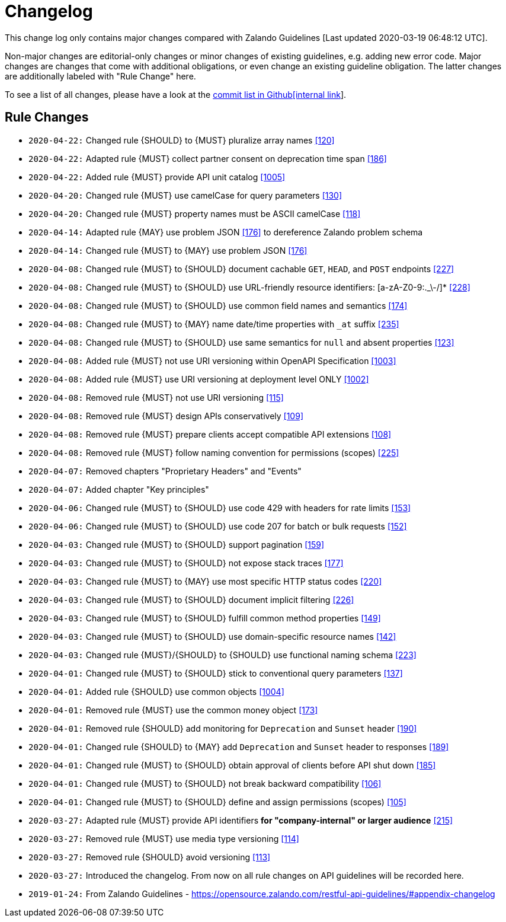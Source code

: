 [[appendix-changelog]]
[appendix]
= Changelog

This change log only contains major changes compared with Zalando Guidelines [Last updated 2020-03-19 06:48:12 UTC].

Non-major changes are editorial-only changes or minor changes of existing guidelines, e.g. adding new error code.
Major changes are changes that come with additional obligations, or even change an existing guideline obligation.
The latter changes are additionally labeled with "Rule Change" here.

To see a list of all changes, please have a look at the https://github.com/f-fabre/sismage-apollo-restful-api-guidelines/commits/master[commit list in Github[internal link]].

[[rule-changes]]
== Rule Changes

* `2020-04-22:` Changed rule {SHOULD} to {MUST} pluralize array names <<120,[120]>>
* `2020-04-22:` Adapted rule {MUST} collect partner consent on deprecation time span <<186,[186]>>
* `2020-04-22:` Added rule {MUST} provide API unit catalog <<1005,[1005]>>

* `2020-04-20:` Changed rule {MUST} use camelCase for query parameters <<130,[130]>>
* `2020-04-20:` Changed rule {MUST} property names must be ASCII camelCase <<118,[118]>>

* `2020-04-14:` Adapted rule {MAY} use problem JSON <<176,[176]>> to dereference Zalando problem schema
* `2020-04-14:` Changed rule {MUST} to {MAY} use problem JSON <<176,[176]>>

* `2020-04-08:` Changed rule {MUST} to {SHOULD} document cachable `GET`, `HEAD`, and `POST` endpoints <<227,[227]>>
* `2020-04-08:` Changed rule {MUST} to {SHOULD} use URL-friendly resource identifiers: [a-zA-Z0-9:._\-/]* <<228,[228]>>
* `2020-04-08:` Changed rule {MUST} to {SHOULD} use common field names and semantics <<174,[174]>>
* `2020-04-08:` Changed rule {MUST} to {MAY} name date/time properties with `_at` suffix <<235,[235]>>
* `2020-04-08:` Changed rule {MUST} to {SHOULD} use same semantics for `null` and absent properties <<123,[123]>>
* `2020-04-08:` Added rule {MUST} not use URI versioning within OpenAPI Specification <<1003,[1003]>>
* `2020-04-08:` Added rule  {MUST} use URI versioning at deployment level ONLY <<1002,[1002]>>
* `2020-04-08:` Removed rule {MUST} not use URI versioning <<115,[115]>>
* `2020-04-08:` Removed rule {MUST} design APIs conservatively <<109,[109]>>
* `2020-04-08:` Removed rule {MUST} prepare clients accept compatible API extensions <<108,[108]>>
* `2020-04-08:` Removed rule {MUST} follow naming convention for permissions (scopes) <<225,[225]>>

* `2020-04-07:` Removed chapters "Proprietary Headers" and "Events"
* `2020-04-07:` Added chapter "Key principles"

* `2020-04-06:` Changed rule {MUST} to {SHOULD} use code 429 with headers for rate limits <<153,[153]>>
* `2020-04-06:` Changed rule {MUST} to {SHOULD} use code 207 for batch or bulk requests <<152,[152]>>

* `2020-04-03:` Changed rule {MUST} to {SHOULD} support pagination <<159,[159]>>
* `2020-04-03:` Changed rule {MUST} to {SHOULD} not expose stack traces <<177,[177]>>
* `2020-04-03:` Changed rule {MUST} to {MAY} use most specific HTTP status codes <<220,[220]>>
* `2020-04-03:` Changed rule {MUST} to {SHOULD} document implicit filtering <<226,[226]>>
* `2020-04-03:` Changed rule {MUST} to {SHOULD} fulfill common method properties <<149,[149]>>
* `2020-04-03:` Changed rule {MUST} to {SHOULD} use domain-specific resource names <<142,[142]>>
* `2020-04-03:` Changed rule {MUST}/{SHOULD} to {SHOULD} use functional naming schema <<223,[223]>>

* `2020-04-01:` Changed rule {MUST} to {SHOULD} stick to conventional query parameters <<137,[137]>>
* `2020-04-01:` Added rule {SHOULD} use common objects <<1004,[1004]>>
* `2020-04-01:` Removed rule {MUST} use the common money object <<173,[173]>>
* `2020-04-01:` Removed rule {SHOULD} add monitoring for `Deprecation` and `Sunset` header <<190,[190]>>
* `2020-04-01:` Changed rule {SHOULD} to {MAY} add `Deprecation` and `Sunset` header to responses <<189,[189]>>
* `2020-04-01:` Changed rule {MUST} to {SHOULD} obtain approval of clients before API shut down <<185,[185]>>
* `2020-04-01:` Changed rule {MUST} to {SHOULD} not break backward compatibility <<106,[106]>>
* `2020-04-01:` Changed rule {MUST} to {SHOULD} define and assign permissions (scopes) <<105,[105]>>

* `2020-03-27:` Adapted rule {MUST} provide API identifiers *for "company-internal" or larger audience* <<215,[215]>>
* `2020-03-27:` Removed rule {MUST} use media type versioning <<114,[114]>>
* `2020-03-27:` Removed rule {SHOULD} avoid versioning <<113,[113]>>
* `2020-03-27:` Introduced the changelog. From now on all rule changes on API guidelines will be recorded here.

* `2019-01-24:` From Zalando Guidelines - https://opensource.zalando.com/restful-api-guidelines/#appendix-changelog
